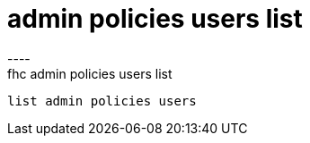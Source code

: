 [[admin-policies-users-list]]
= admin policies users list
----
fhc admin policies users list
 list admin policies users
 
 
----
